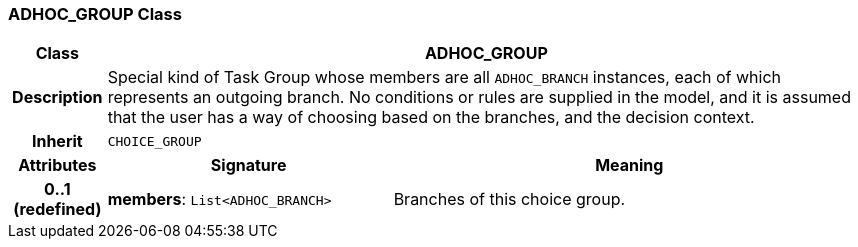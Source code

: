 === ADHOC_GROUP Class

[cols="^1,3,5"]
|===
h|*Class*
2+^h|*ADHOC_GROUP*

h|*Description*
2+a|Special kind of Task Group whose members are all `ADHOC_BRANCH` instances, each of which represents an outgoing branch. No conditions or rules are supplied in the model, and it is assumed that the user has a way of choosing based on the branches, and the decision context.

h|*Inherit*
2+|`CHOICE_GROUP`

h|*Attributes*
^h|*Signature*
^h|*Meaning*

h|*0..1 +
(redefined)*
|*members*: `List<ADHOC_BRANCH>`
a|Branches of this choice group.
|===
